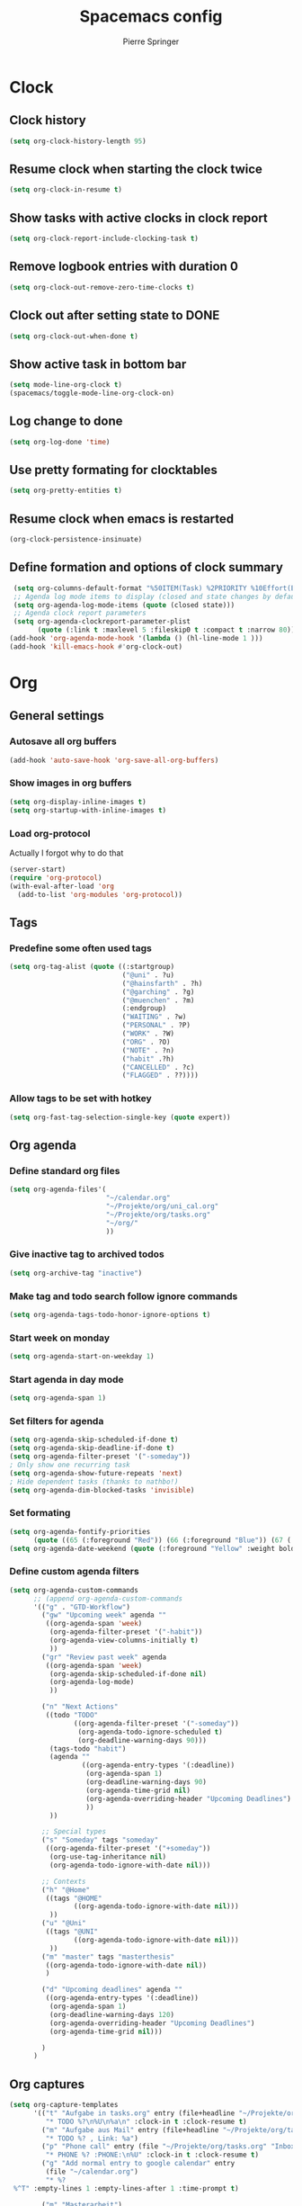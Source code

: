 #+TITLE: Spacemacs config
#+Author: Pierre Springer
* Clock
** Clock history
   #+BEGIN_SRC emacs-lisp
     (setq org-clock-history-length 95)
   #+END_SRC
** Resume clock when starting the clock twice
   #+BEGIN_SRC emacs-lisp
     (setq org-clock-in-resume t)
   #+END_SRC
** Show tasks with active clocks in clock report
   #+BEGIN_SRC emacs-lisp
     (setq org-clock-report-include-clocking-task t)
   #+END_SRC
** Remove logbook entries with duration 0
   #+BEGIN_SRC emacs-lisp
     (setq org-clock-out-remove-zero-time-clocks t)
   #+END_SRC
** Clock out after setting state to DONE
   #+BEGIN_SRC emacs-lisp
     (setq org-clock-out-when-done t)
   #+END_SRC
** Show active task in bottom bar
   #+BEGIN_SRC emacs-lisp
     (setq mode-line-org-clock t)
     (spacemacs/toggle-mode-line-org-clock-on)
   #+END_SRC
** Log change to done
   #+BEGIN_SRC emacs-lisp
     (setq org-log-done 'time)
   #+END_SRC
** Use pretty formating for clocktables
   #+BEGIN_SRC emacs-lisp
     (setq org-pretty-entities t)
   #+END_SRC
** Resume clock when emacs is restarted
   #+BEGIN_SRC emacs-lisp
     (org-clock-persistence-insinuate)
   #+END_SRC
** Define formation and options of clock summary
   #+BEGIN_SRC emacs-lisp
     (setq org-columns-default-format "%50ITEM(Task) %2PRIORITY %10Effort(Effort){:} %10CLOCKSUM")
     ;; Agenda log mode items to display (closed and state changes by default)
     (setq org-agenda-log-mode-items (quote (closed state)))
     ;; Agenda clock report parameters
     (setq org-agenda-clockreport-parameter-plist
           (quote (:link t :maxlevel 5 :fileskip0 t :compact t :narrow 80)))
    (add-hook 'org-agenda-mode-hook '(lambda () (hl-line-mode 1 )))
    (add-hook 'kill-emacs-hook #'org-clock-out)
   #+END_SRC

* Org
** General settings
*** Autosave all org buffers
    #+BEGIN_SRC emacs-lisp
      (add-hook 'auto-save-hook 'org-save-all-org-buffers)
    #+END_SRC
*** Show images in org buffers
    #+BEGIN_SRC emacs-lisp
      (setq org-display-inline-images t)
      (setq org-startup-with-inline-images t)
    #+END_SRC
*** Load org-protocol
    Actually I forgot why to do that
    #+BEGIN_SRC emacs-lisp :tangle yes
      (server-start)
      (require 'org-protocol)
      (with-eval-after-load 'org
        (add-to-list 'org-modules 'org-protocol))
    #+END_SRC
** Tags
*** Predefine some often used tags
    #+BEGIN_SRC emacs-lisp
      (setq org-tag-alist (quote ((:startgroup)
                                  ("@uni" . ?u)
                                  ("@hainsfarth" . ?h)
                                  ("@garching" . ?g)
                                  ("@muenchen" . ?m)
                                  (:endgroup)
                                  ("WAITING" . ?w)
                                  ("PERSONAL" . ?P)
                                  ("WORK" . ?W)
                                  ("ORG" . ?O)
                                  ("NOTE" . ?n)
                                  ("habit" .?h)
                                  ("CANCELLED" . ?c)
                                  ("FLAGGED" . ??))))
    #+END_SRC
*** Allow tags to be set with hotkey
    #+BEGIN_SRC emacs-lisp
      (setq org-fast-tag-selection-single-key (quote expert))
    #+END_SRC
** Org agenda
*** Define standard org files
    #+BEGIN_SRC emacs-lisp
      (setq org-agenda-files'(
                              "~/calendar.org"
                              "~/Projekte/org/uni_cal.org"
                              "~/Projekte/org/tasks.org"
                              "~/org/"
                              ))
    #+END_SRC
*** Give inactive tag to archived todos
    #+BEGIN_SRC emacs-lisp
      (setq org-archive-tag "inactive")
    #+END_SRC
*** Make tag and todo search follow ignore commands
    #+BEGIN_SRC emacs-lisp
      (setq org-agenda-tags-todo-honor-ignore-options t)
    #+END_SRC
*** Start week on monday
    #+BEGIN_SRC emacs-lisp
      (setq org-agenda-start-on-weekday 1)
    #+END_SRC
*** Start agenda in day mode
    #+BEGIN_SRC emacs-lisp
      (setq org-agenda-span 1)
    #+END_SRC
*** Set filters for agenda
    #+BEGIN_SRC emacs-lisp
      (setq org-agenda-skip-scheduled-if-done t)
      (setq org-agenda-skip-deadline-if-done t)
      (setq org-agenda-filter-preset '("-someday"))
      ; Only show one recurring task
      (setq org-agenda-show-future-repeats 'next)
      ; Hide dependent tasks (thanks to nathbo!)
      (setq org-agenda-dim-blocked-tasks 'invisible)
    #+END_SRC
*** Set formating
    #+BEGIN_SRC emacs-lisp
      (setq org-agenda-fontify-priorities
            (quote ((65 (:foreground "Red")) (66 (:foreground "Blue")) (67 (:foreground "Darkgreen")))))
      (setq org-agenda-date-weekend (quote (:foreground "Yellow" :weight bold)))
    #+END_SRC
*** Define custom agenda filters
    #+BEGIN_SRC emacs-lisp
      (setq org-agenda-custom-commands
            ;; (append org-agenda-custom-commands
            '(("g" . "GTD-Workflow")
              ("gw" "Upcoming week" agenda ""
               ((org-agenda-span 'week)
                (org-agenda-filter-preset '("-habit"))
                (org-agenda-view-columns-initially t)
                ))
              ("gr" "Review past week" agenda
               ((org-agenda-span 'week)
                (org-agenda-skip-scheduled-if-done nil)
                (org-agenda-log-mode)
                ))

              ("n" "Next Actions"
               ((todo "TODO"
                      ((org-agenda-filter-preset '("-someday"))
                       (org-agenda-todo-ignore-scheduled t)
                       (org-deadline-warning-days 90)))
                (tags-todo "habit")
                (agenda ""
                        ((org-agenda-entry-types '(:deadline))
                         (org-agenda-span 1)
                         (org-deadline-warning-days 90)
                         (org-agenda-time-grid nil)
                         (org-agenda-overriding-header "Upcoming Deadlines")
                         ))
                ))

              ;; Special types
              ("s" "Someday" tags "someday"
               ((org-agenda-filter-preset '("+someday"))
                (org-use-tag-inheritance nil)
                (org-agenda-todo-ignore-with-date nil)))

              ;; Contexts
              ("h" "@Home"
               ((tags "@HOME"
                      ((org-agenda-todo-ignore-with-date nil)))
                ))
              ("u" "@Uni"
               ((tags "@UNI"
                      ((org-agenda-todo-ignore-with-date nil)))
                ))
              ("m" "master" tags "masterthesis"
               ((org-agenda-todo-ignore-with-date nil))
               )

              ("d" "Upcoming deadlines" agenda ""
               ((org-agenda-entry-types '(:deadline))
                (org-agenda-span 1)
                (org-deadline-warning-days 120)
                (org-agenda-overriding-header "Upcoming Deadlines")
                (org-agenda-time-grid nil)))

              )
            )

    #+END_SRC
** Org captures
   #+BEGIN_SRC emacs-lisp :tangle yes
     (setq org-capture-templates
           '(("t" "Aufgabe in tasks.org" entry (file+headline "~/Projekte/org/tasks.org" "Inbox")
              "* TODO %?\n%U\n%a\n" :clock-in t :clock-resume t)
             ("m" "Aufgabe aus Mail" entry (file+headline "~/Projekte/org/tasks.org" "Inbox")
              "* TODO %? , Link: %a")
             ("p" "Phone call" entry (file "~/Projekte/org/tasks.org" "Inbox")
              "* PHONE %? :PHONE:\n%U" :clock-in t :clock-resume t)
             ("g" "Add normal entry to google calendar" entry
              (file "~/calendar.org")
              "* %?
      %^T" :empty-lines 1 :empty-lines-after 1 :time-prompt t)

             ("m" "Masterarbeit")
             ("mq" "Masterarbeit: Question" entry (file+headline "~/org/mt_general.org" "Open Questions")
              "- %?")
             ("mt" "Masterarbeit: ToDo" entry (file+headline "~/org/mt_general.org" "Todo")
              "* TODO %?")
             ("mg" "Masterarbeit: General" entry (file+olp "~/org/mt_general.org" "General")
              "* %?")
             ))
   #+END_SRC
** Org Todo
*** Set todo keywords
    #+BEGIN_SRC emacs-lisp
(setq org-todo-keywords
      (quote ((sequence "TODO(t)" "NEXT(n)" "|" "DONE(d)")
              (sequence "WAITING(w@/!)" "HOLD(h@/!)" "|" "CANCELLED(c@/!)" "PHONE" "MEETING"))))
    #+END_SRC
*** Use triggers on todo states
    Defines order to cycle through states
    #+BEGIN_SRC emacs-lisp
      (setq org-todo-state-tags-triggers
            (quote (("CANCELLED" ("CANCELLED" . t))
                    ("WAITING" ("WAITING" . t))
                    ("HOLD" ("WAITING") ("HOLD" . t))
                    (done ("WAITING") ("HOLD"))
                    ("TODO" ("WAITING") ("CANCELLED") ("HOLD"))
                    ("NEXT" ("WAITING") ("CANCELLED") ("HOLD"))
                    ("DONE" ("WAITING") ("CANCELLED") ("HOLD")))))
    #+END_SRC
*** Active order for todos
    Thanks to nathbo!
    #+BEGIN_SRC emacs-lisp
      (setq org-enforce-todo-dependencies t)
    #+END_SRC
** Bibtex
   #+BEGIN_SRC emacs-lisp

     (setq reftex-default-bibliography '("~/UNI/papers/references.bib"))

     ;; see org-ref for use of these variables
     (setq org-ref-bibliography-notes "~/UNI/papers/notes.org"
           org-ref-default-bibliography '("~/UNI/papers/references.bib")
           org-ref-pdf-directory "~/UNI/papers/bibtex-pdfs/")

     ;; Further variables for helm-bibtex
     (setq bibtex-completion-bibliography "~/UNI/papers/references.bib"
           bibtex-completion-library-path "~/UNI/papers/bibtex-pdfs"
           bibtex-completion-notes-path "~/UNI/papers/helm-bibtex-notes")

     ;; open pdf with system pdf viewer (works on mac)
     (setq bibtex-completion-pdf-open-function
           (lambda (fpath)
             (start-process "open" "*open*" "open" fpath)))

     ;; alternative
     ;; (setq bibtex-completion-pdf-open-function 'org-open-file)
     ;; Download directory
     (setq biblio-download-directory "~/UNI/papers/bibtex-pdfs")
   #+END_SRC
* Fira Code
  As fira code cannot be used at font, this allows to replace some symbols
  #+BEGIN_SRC emacs-lisp
    ;; This works when using emacs --daemon + emacsclient
    (add-hook 'after-make-frame-functions (lambda (frame) (set-fontset-font t '(#Xe100 . #Xe16f) "Fira Code Symbol")))
    ;; This works when using emacs without server/client
    (set-fontset-font t '(#Xe100 . #Xe16f) "Fira Code Symbol")

    (defconst fira-code-font-lock-keywords-alist
      (mapcar (lambda (regex-char-pair)
                `(,(car regex-char-pair)
                  (0 (prog1 ()
                       (compose-region (match-beginning 1)
                                       (match-end 1)
                                       ;; The first argument to concat is a string containing a literal tab
                                       ,(concat "	" (list (decode-char 'ucs (cadr regex-char-pair)))))))))
              '(("\\(www\\)"                   #Xe100)
                ("[^/]\\(\\*\\*\\)[^/]"        #Xe101)
                ("\\(\\*\\*\\*\\)"             #Xe102)
                ("\\(\\*\\*/\\)"               #Xe103)
                ("\\(\\*>\\)"                  #Xe104)
                ("[^*]\\(\\*/\\)"              #Xe105)
                ("\\(\\\\\\\\\\)"              #Xe106)
                ("\\(\\\\\\\\\\\\\\)"          #Xe107)
                ("\\({-\\)"                    #Xe108)
                ;; ("\\(\\[\\]\\)"                #Xe109) This is the [] ligature and I don't like
                ("\\(::\\)"                    #Xe10a)
                ("\\(:::\\)"                   #Xe10b)
                ("[^=]\\(:=\\)"                #Xe10c)
                ("\\(!!\\)"                    #Xe10d)
                ("\\(!=\\)"                    #Xe10e)
                ("\\(!==\\)"                   #Xe10f)
                ("\\(-}\\)"                    #Xe110)
                ("\\(--\\)"                    #Xe111)
                ("\\(---\\)"                   #Xe112)
                ("\\(-->\\)"                   #Xe113)
                ("[^-]\\(->\\)"                #Xe114)
                ("\\(->>\\)"                   #Xe115)
                ("\\(-<\\)"                    #Xe116)
                ("\\(-<<\\)"                   #Xe117)
                ("\\(-~\\)"                    #Xe118)
                ("\\(#{\\)"                    #Xe119)
                ("\\(#\\[\\)"                  #Xe11a)
                ("\\(##\\)"                    #Xe11b)
                ("\\(###\\)"                   #Xe11c)
                ("\\(####\\)"                  #Xe11d)
                ("\\(#(\\)"                    #Xe11e)
                ("\\(#\\?\\)"                  #Xe11f)
                ("\\(#_\\)"                    #Xe120)
                ("\\(#_(\\)"                   #Xe121)
                ("\\(\\.-\\)"                  #Xe122)
                ("\\(\\.=\\)"                  #Xe123)
                ("\\(\\.\\.\\)"                #Xe124)
                ("\\(\\.\\.<\\)"               #Xe125)
                ("\\(\\.\\.\\.\\)"             #Xe126)
                ("\\(\\?=\\)"                  #Xe127)
                ("\\(\\?\\?\\)"                #Xe128)
                ("\\(;;\\)"                    #Xe129)
                ("\\(/\\*\\)"                  #Xe12a)
                ("\\(/\\*\\*\\)"               #Xe12b)
                ("\\(/=\\)"                    #Xe12c)
                ("\\(/==\\)"                   #Xe12d)
                ("\\(/>\\)"                    #Xe12e)
                ("\\(//\\)"                    #Xe12f)
                ("\\(///\\)"                   #Xe130)
                ("\\(&&\\)"                    #Xe131)
                ("\\(||\\)"                    #Xe132)
                ("\\(||=\\)"                   #Xe133)
                ;("[^|]\\(|=\\)"                #Xe134)
                ("\\(|>\\)"                    #Xe135)
                ("\\(\\^=\\)"                  #Xe136)
                ("\\(\\$>\\)"                  #Xe137)
                ("\\(\\+\\+\\)"                #Xe138)
                ("\\(\\+\\+\\+\\)"             #Xe139)
                ("\\(\\+>\\)"                  #Xe13a)
                ("\\(=:=\\)"                   #Xe13b)
                ;("[^!/]\\(==\\)[^>]"           #Xe13c)
                ("\\(===\\)"                   #Xe13d)
                ("\\(==>\\)"                   #Xe13e)
                ;("[^=]\\(=>\\)"                #Xe13f)
                ("\\(=>>\\)"                   #Xe140)
                ("\\(<=\\)"                    #Xe141)
                ("\\(=<<\\)"                   #Xe142)
                ("\\(=/=\\)"                   #Xe143)
                ("\\(>-\\)"                    #Xe144)
                ("\\(>=\\)"                    #Xe145)
                ("\\(>=>\\)"                   #Xe146)
                ("[^-=]\\(>>\\)"               #Xe147)
                ("\\(>>-\\)"                   #Xe148)
                ("\\(>>=\\)"                   #Xe149)
                ("\\(>>>\\)"                   #Xe14a)
                ("\\(<\\*\\)"                  #Xe14b)
                ("\\(<\\*>\\)"                 #Xe14c)
                ("\\(<|\\)"                    #Xe14d)
                ("\\(<|>\\)"                   #Xe14e)
                ("\\(<\\$\\)"                  #Xe14f)
                ("\\(<\\$>\\)"                 #Xe150)
                ("\\(<!--\\)"                  #Xe151)
                ("\\(<-\\)"                    #Xe152)
                ("\\(<--\\)"                   #Xe153)
                ("\\(<->\\)"                   #Xe154)
                ("\\(<\\+\\)"                  #Xe155)
                ("\\(<\\+>\\)"                 #Xe156)
                ("\\(<=\\)"                    #Xe157)
                ("\\(<==\\)"                   #Xe158)
                ("\\(<=>\\)"                   #Xe159)
                ("\\(<=<\\)"                   #Xe15a)
                ("\\(<>\\)"                    #Xe15b)
                ("[^-=]\\(<<\\)"               #Xe15c)
                ("\\(<<-\\)"                   #Xe15d)
                ("\\(<<=\\)"                   #Xe15e)
                ("\\(<<<\\)"                   #Xe15f)
                ("\\(<~\\)"                    #Xe160)
                ("\\(<~~\\)"                   #Xe161)
                ("\\(</\\)"                    #Xe162)
                ("\\(</>\\)"                   #Xe163)
                ("\\(~@\\)"                    #Xe164)
                ("\\(~-\\)"                    #Xe165)
                ("\\(~=\\)"                    #Xe166)
                ("\\(~>\\)"                    #Xe167)
                ("[^<]\\(~~\\)"                #Xe168)
                ("\\(~~>\\)"                   #Xe169)
                ("\\(%%\\)"                    #Xe16a)
                ;; ("\\(x\\)"                   #Xe16b) This ended up being hard to do properly so i'm leaving it out.
                ("[^:=]\\(:\\)[^:=]"           #Xe16c)
                ("[^\\+<>]\\(\\+\\)[^\\+<>]"   #Xe16d)
                ("[^\\*/<>]\\(\\*\\)[^\\*/<>]" #Xe16f)
                )))

    (defun add-fira-code-symbol-keywords ()
      (font-lock-add-keywords nil fira-code-font-lock-keywords-alist))

    (add-hook 'prog-mode-hook
              #'add-fira-code-symbol-keywords)
  #+END_SRC

* Misc
** Keybindings
*** Comment on CTRL-SHIFT-C
    #+BEGIN_SRC emacs-lisp
      (global-set-key (kbd "C-S-c") 'evil-commentary-line)
    #+END_SRC
*** Neotree on F1
    Also use all-my-icons for neotree
    #+BEGIN_SRC emacs-lisp
      (define-key global-map (kbd "<f1>") 'neotree)
      (setq neo-theme 'icons)
    #+END_SRC
*** Yay Snippet completion on ALT-J
    #+BEGIN_SRC emacs-lisp
      (global-set-key "\M-j" 'hippie-expand)
    #+END_SRC
*** Interleave / Bibtex hotkeys
    #+BEGIN_SRC emacs-lisp
      (evil-leader/set-key-for-mode 'org-mode "I" 'interleave-mode)
      (evil-leader/set-key-for-mode 'org-mode "B" 'helm-bibtex)
      (evil-leader/set-key-for-mode 'bibtex-mode "B" 'helm-bibtex)
    #+END_SRC
*** Set org meta return on Alt-Return + Alt-Retrun
    Used to add branches on trees
    #+BEGIN_SRC emacs-lisp
      (with-eval-after-load 'org
        (evil-define-key '(normal insert) org-mode-map (kbd "M-RET M-RET") 'org-meta-return))
    #+END_SRC
*** Clock in and out on F5 and F8
    #+BEGIN_SRC emacs-lisp
      (fset 'my-clock-in "\C-c\C-x\C-i")
      (global-set-key (kbd "<f5>") 'my-clock-in)

      (fset 'my-clock-out "\C-c\C-x\C-o")
      (global-set-key (kbd "<f8>") 'my-clock-out)
    #+END_SRC
** Use Libnotify for alerts
   #+BEGIN_SRC emacs-lisp
     (setq alert-default-style 'libnotify)
   #+END_SRC

** Fit PDF on display resolution
   #+BEGIN_SRC emacs-lisp
     (setq-default pdf-view-display-size 'fit-page)
   #+END_SRC

** Syncing with google calendar
*** Load google authentication files
    #+BEGIN_SRC emacs-lisp
    (setq org-gcal-file-alist '(("pspri99@gmail.com" . "~/calendar.org")
                            ("h8raedgh2c8hoa7fk49v8aogmc0ldbda@import.calendar.google.com" . "~/Projekte/org/uni_cal.org")
                                ))

      (defun read-lines (filePath)
        "Return a list of lines of a file at filePath."
        (with-temp-buffer
          (insert-file-contents filePath)
          (split-string (buffer-string) "\n" t)))
      (setq auth-lines (read-lines "~/gcal.auth"))
      (setq org-gcal-client-id (car auth-lines)
           org-gcal-client-secret (car (cdr auth-lines)))
    #+END_SRC

*** Hook to capture to sync with google
    #+BEGIN_SRC emacs-lisp
      (add-hook 'org-capture-after-finalize-hook 'google-calendar/sync-cal-after-capture)
    #+END_SRC
** General visual manipulations
*** Scroll margin
    #+BEGIN_SRC emacs-lisp
      (setq scroll-margin 5)
    #+END_SRC

*** Truncate lines when too large (120 char)
    #+BEGIN_SRC emacs-lisp
      (spacemacs/toggle-truncate-lines-on)
    #+END_SRC

*** Visual line navigation
    #+BEGIN_SRC emacs-lisp
      (add-hook 'text-mode-hook 'spacemacs/toggle-visual-line-navigation-on)
    #+END_SRC
** Set CUA mode to use ctrl-v/s/x
   #+BEGIN_SRC emacs-lisp
     (cua-mode 1)
   #+END_SRC
** Set coordinates of hometown for agenda-sunset
   #+BEGIN_SRC emacs-lisp
     (setq calendar-latitude 48.248872)
     (setq calendar-longitude 11.653248)
   #+END_SRC
** Undo Tree-Fix
   To use undo tree with spacemacs it is recommended to hook that with desktop saving.
   Thanks to [[https://github.com/syl20bnr/spacemacs/issues/774][Spacemacs Github]]
   Usage: [[https://emacs.stackexchange.com/questions/27339/how-to-operate-the-undo-redo-tree-in-spacemacs][Stackexchange]]

   #+BEGIN_SRC emacs-lisp
      (setq
      desktop-dirname             "~/.emacs.d/session/"
      desktop-path                (list desktop-dirname)
      desktop-auto-save-timeout 5
      desktop-restore-eager 5) ;; lazily restore desktop buffers
     (desktop-save-mode 1)

     ;; add before `desktop-read' hook
     (defvar desktop-before-read-hook '() "Hooks run before `desktop-read'.")
     (defadvice desktop-read (before my:desktop-read-run-before-hooks activate)
       (run-hooks 'desktop-before-read-hook))
     (setq undo-tree-auto-save-history t)
     (defun my:enable-global-undo-tree()
       (global-undo-tree-mode 1)
       (diminish 'undo-tree-mode))
     (add-hook 'desktop-before-read-hook 'my:enable-global-undo-tree)
   #+END_SRC
** Load org habit
   For some reason org-habit only works, when loaded here...
   #+BEGIN_SRC emacs-lisp
     (add-to-list 'org-modules 'org-habit)
   #+END_SRC
** Use fine undo
   Emacs normally undos the whole block when using insert mode. Make it more granular
   #+BEGIN_SRC emacs-lisp
     (setq evil-want-fine-undo t)
   #+END_SRC
